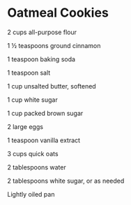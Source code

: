 * Oatmeal Cookies

2 cups all-purpose flour

1 ½ teaspoons ground cinnamon

1 teaspoon baking soda

1 teaspoon salt

1 cup unsalted butter, softened

1 cup white sugar

1 cup packed brown sugar

2 large eggs

1 teaspoon vanilla extract

3 cups quick oats

2 tablespoons water

2 tablespoons white sugar, or as needed

Lightly oiled pan
